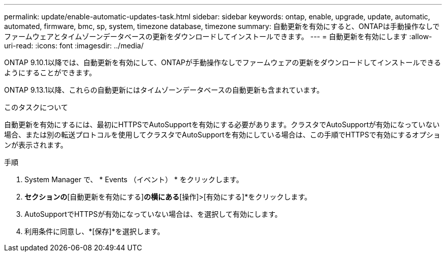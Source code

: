 ---
permalink: update/enable-automatic-updates-task.html 
sidebar: sidebar 
keywords: ontap, enable, upgrade, update, automatic, automated, firmware, bmc, sp, system, timezone database, timezone 
summary: 自動更新を有効にすると、ONTAPは手動操作なしでファームウェアとタイムゾーンデータベースの更新をダウンロードしてインストールできます。 
---
= 自動更新を有効にします
:allow-uri-read: 
:icons: font
:imagesdir: ../media/


[role="lead"]
ONTAP 9.10.1以降では、自動更新を有効にして、ONTAPが手動操作なしでファームウェアの更新をダウンロードしてインストールできるようにすることができます。

ONTAP 9.13.1以降、これらの自動更新にはタイムゾーンデータベースの自動更新も含まれています。

.このタスクについて
自動更新を有効にするには、最初にHTTPSでAutoSupportを有効にする必要があります。クラスタでAutoSupportが有効になっていない場合、または別の転送プロトコルを使用してクラスタでAutoSupportを有効にしている場合は、この手順でHTTPSで有効にするオプションが表示されます。

.手順
. System Manager で、 * Events （イベント） * をクリックします。
. [概要]*セクションの*[自動更新を有効にする]*の横にある*[操作]>[有効にする]*をクリックします。
. AutoSupportでHTTPSが有効になっていない場合は、を選択して有効にします。
. 利用条件に同意し、*[保存]*を選択します。

